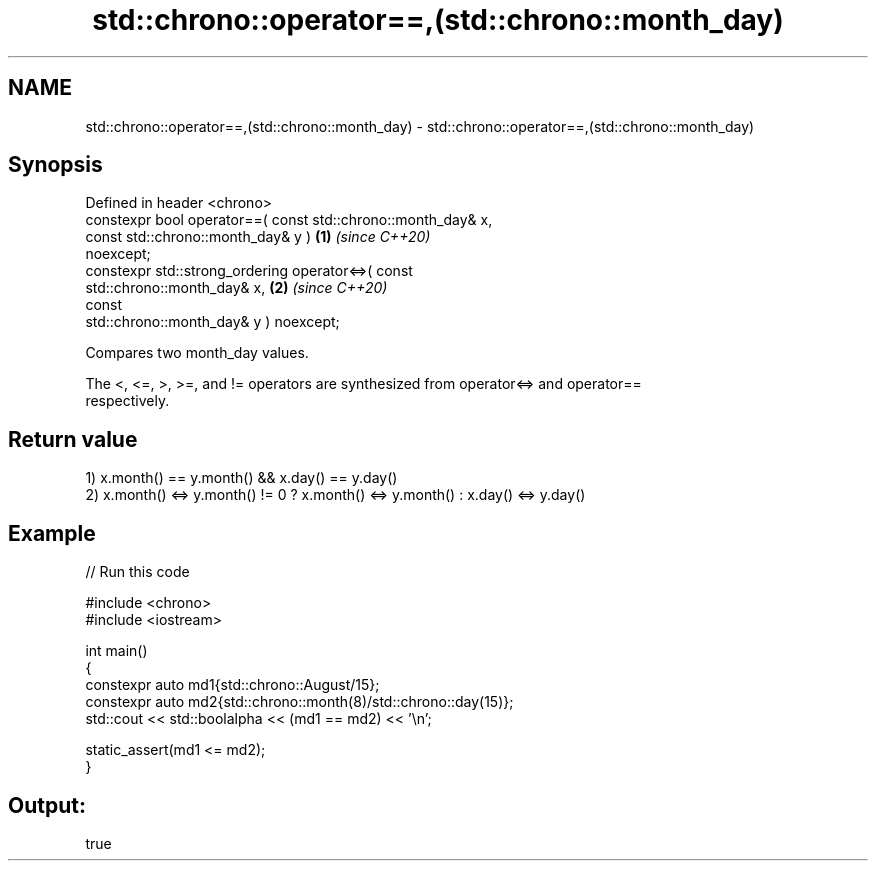 .TH std::chrono::operator==,(std::chrono::month_day) 3 "2024.06.10" "http://cppreference.com" "C++ Standard Libary"
.SH NAME
std::chrono::operator==,(std::chrono::month_day) \- std::chrono::operator==,(std::chrono::month_day)

.SH Synopsis
   Defined in header <chrono>
   constexpr bool operator==( const std::chrono::month_day& x,
                              const std::chrono::month_day& y )       \fB(1)\fP \fI(since C++20)\fP
   noexcept;
   constexpr std::strong_ordering operator<=>( const
   std::chrono::month_day& x,                                         \fB(2)\fP \fI(since C++20)\fP
                                               const
   std::chrono::month_day& y ) noexcept;

   Compares two month_day values.

   The <, <=, >, >=, and != operators are synthesized from operator<=> and operator==
   respectively.

.SH Return value

   1) x.month() == y.month() && x.day() == y.day()
   2) x.month() <=> y.month() != 0 ? x.month() <=> y.month() : x.day() <=> y.day()

.SH Example


// Run this code

 #include <chrono>
 #include <iostream>

 int main()
 {
     constexpr auto md1{std::chrono::August/15};
     constexpr auto md2{std::chrono::month(8)/std::chrono::day(15)};
     std::cout << std::boolalpha << (md1 == md2) << '\\n';

     static_assert(md1 <= md2);
 }

.SH Output:

 true
